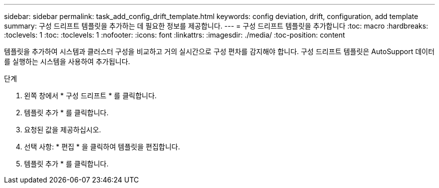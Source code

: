 ---
sidebar: sidebar 
permalink: task_add_config_drift_template.html 
keywords: config deviation, drift, configuration, add template 
summary: 구성 드리프트 템플릿을 추가하는 데 필요한 정보를 제공합니다. 
---
= 구성 드리프트 템플릿을 추가합니다
:toc: macro
:hardbreaks:
:toclevels: 1
:toc: 
:toclevels: 1
:nofooter: 
:icons: font
:linkattrs: 
:imagesdir: ./media/
:toc-position: content


[role="lead"]
템플릿을 추가하여 시스템과 클러스터 구성을 비교하고 거의 실시간으로 구성 편차를 감지해야 합니다. 구성 드리프트 템플릿은 AutoSupport 데이터를 실행하는 시스템을 사용하여 추가됩니다.

.단계
. 왼쪽 창에서 * 구성 드리프트 * 를 클릭합니다.
. 템플릿 추가 * 를 클릭합니다.
. 요청된 값을 제공하십시오.
. 선택 사항: * 편집 * 을 클릭하여 템플릿을 편집합니다.
. 템플릿 추가 * 를 클릭합니다.

